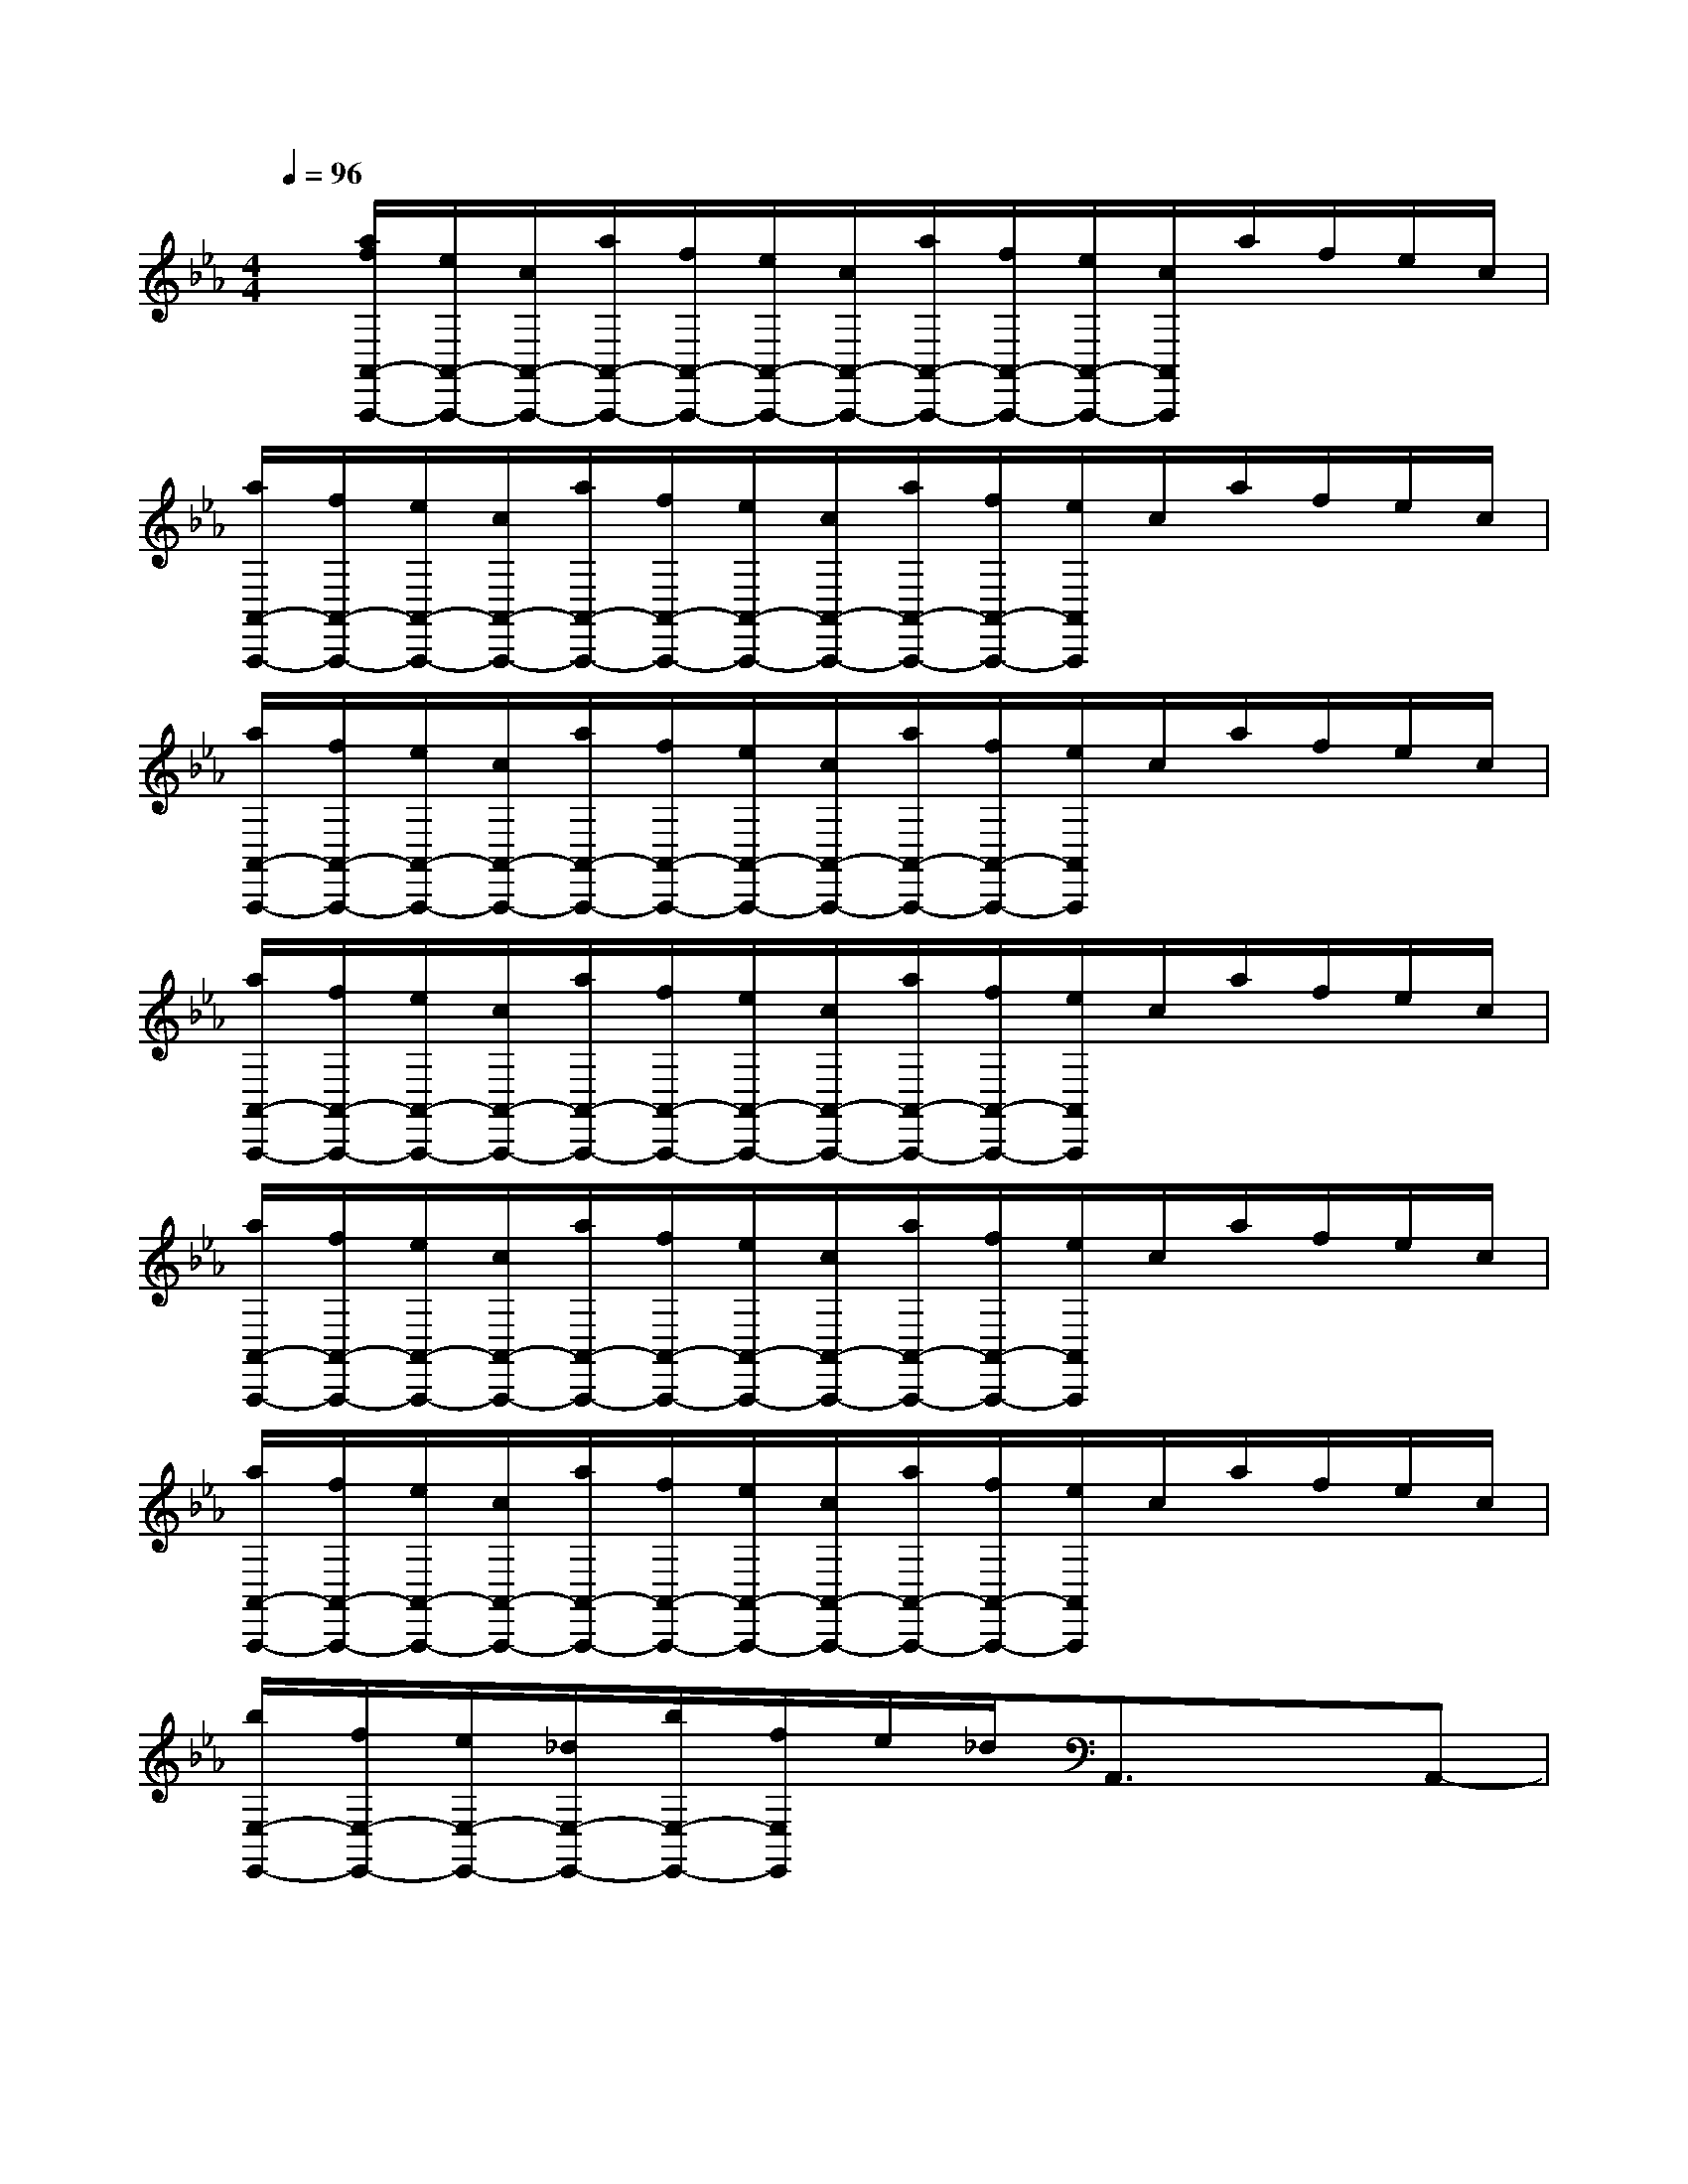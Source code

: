 X:1
T:
M:4/4
L:1/8
Q:1/4=96
K:Eb%3flats
V:1
x/2[a/2f/2A,,/2-A,,,/2-][e/2A,,/2-A,,,/2-][c/2A,,/2-A,,,/2-][a/2A,,/2-A,,,/2-][f/2A,,/2-A,,,/2-][e/2A,,/2-A,,,/2-][c/2A,,/2-A,,,/2-][a/2A,,/2-A,,,/2-][f/2A,,/2-A,,,/2-][e/2A,,/2-A,,,/2-][c/2A,,/2A,,,/2]a/2f/2e/2c/2|
[a/2A,,/2-A,,,/2-][f/2A,,/2-A,,,/2-][e/2A,,/2-A,,,/2-][c/2A,,/2-A,,,/2-][a/2A,,/2-A,,,/2-][f/2A,,/2-A,,,/2-][e/2A,,/2-A,,,/2-][c/2A,,/2-A,,,/2-][a/2A,,/2-A,,,/2-][f/2A,,/2-A,,,/2-][e/2A,,/2A,,,/2]c/2a/2f/2e/2c/2|
[a/2A,,/2-A,,,/2-][f/2A,,/2-A,,,/2-][e/2A,,/2-A,,,/2-][c/2A,,/2-A,,,/2-][a/2A,,/2-A,,,/2-][f/2A,,/2-A,,,/2-][e/2A,,/2-A,,,/2-][c/2A,,/2-A,,,/2-][a/2A,,/2-A,,,/2-][f/2A,,/2-A,,,/2-][e/2A,,/2A,,,/2]c/2a/2f/2e/2c/2|
[a/2A,,/2-A,,,/2-][f/2A,,/2-A,,,/2-][e/2A,,/2-A,,,/2-][c/2A,,/2-A,,,/2-][a/2A,,/2-A,,,/2-][f/2A,,/2-A,,,/2-][e/2A,,/2-A,,,/2-][c/2A,,/2-A,,,/2-][a/2A,,/2-A,,,/2-][f/2A,,/2-A,,,/2-][e/2A,,/2A,,,/2]c/2a/2f/2e/2c/2|
[a/2A,,/2-A,,,/2-][f/2A,,/2-A,,,/2-][e/2A,,/2-A,,,/2-][c/2A,,/2-A,,,/2-][a/2A,,/2-A,,,/2-][f/2A,,/2-A,,,/2-][e/2A,,/2-A,,,/2-][c/2A,,/2-A,,,/2-][a/2A,,/2-A,,,/2-][f/2A,,/2-A,,,/2-][e/2A,,/2A,,,/2]c/2a/2f/2e/2c/2|
[a/2A,,/2-A,,,/2-][f/2A,,/2-A,,,/2-][e/2A,,/2-A,,,/2-][c/2A,,/2-A,,,/2-][a/2A,,/2-A,,,/2-][f/2A,,/2-A,,,/2-][e/2A,,/2-A,,,/2-][c/2A,,/2-A,,,/2-][a/2A,,/2-A,,,/2-][f/2A,,/2-A,,,/2-][e/2A,,/2A,,,/2]c/2a/2f/2e/2c/2|
[b/2E,/2-E,,/2-][f/2E,/2-E,,/2-][e/2E,/2-E,,/2-][_d/2E,/2-E,,/2-][b/2E,/2-E,,/2-][f/2E,/2E,,/2]e/2_d/2A,,3/2x3/2A,,-|
A,,/2x3/2A,,3/2x3/2[e'=a=e_A,,-]A,,/2x3/2|
A,,3/2x3/2A,,3/2x3/2[f'_e'bA,,-]A,,/2x/2|
xA,,3/2x3/2A,,3/2x3/2A,|
E,A,,A,,3/2x3/2A,,A,E,|
A,,3/2x3/2A,,A,E,=A,,3/2x/2|
=A,=A,,3/2x/2=E,=A,3/2x/2=B,=A,-|
=A,/2x/2=E,_A,,3/2x/2A,A,,xA,,|
[F-C-A,-F,][F-C-A,-C,][F-C-A,-F,,][F-C-A,-][F-C-A,-F,][F-C-A,-C,][F-C-A,-F,][F-C-A,-C,]|
[F-C-A,-F,,][F-C-A,-][F-C-A,-F,][F-C-A,-C,][F-C-A,-F,][F-C-A,-C,][F-C-A,-F,,][F-C-A,-]